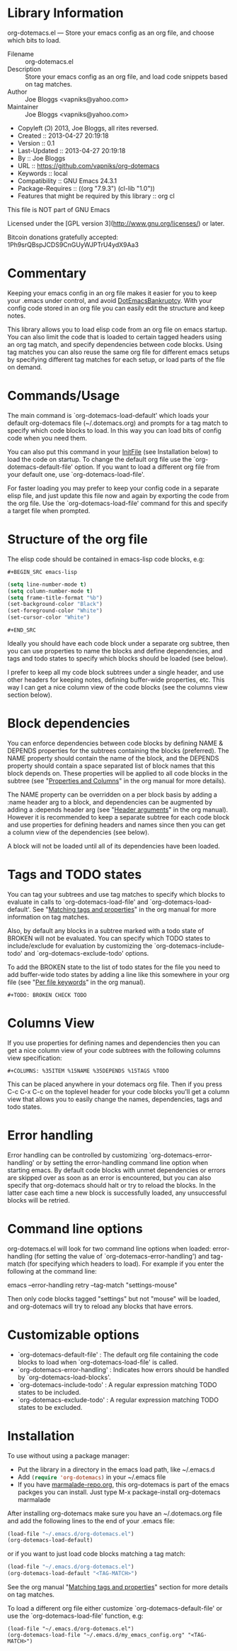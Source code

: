 * Library Information
org-dotemacs.el --- Store your emacs config as an org file, and choose which bits to load.

- Filename :: org-dotemacs.el
- Description :: Store your emacs config as an org file, and load code snippets based on tag matches.
- Author :: Joe Bloggs <vapniks@yahoo.com>
- Maintainer :: Joe Bloggs <vapniks@yahoo.com>
- Copyleft (Ↄ) 2013, Joe Bloggs, all rites reversed.
- Created :: 2013-04-27 20:19:18
- Version :: 0.1
- Last-Updated :: 2013-04-27 20:19:18
-        By :: Joe Bloggs
- URL :: https://github.com/vapniks/org-dotemacs
- Keywords :: local
- Compatibility :: GNU Emacs 24.3.1
- Package-Requires :: ((org "7.9.3") (cl-lib "1.0"))
- Features that might be required by this library :: org cl

This file is NOT part of GNU Emacs

Licensed under the [GPL version 3](http://www.gnu.org/licenses/) or later.

Bitcoin donations gratefully accepted: 1Ph9srQBspJCDS9CnGUyWJPTrU4ydX9Aa3

* Commentary
Keeping your emacs config in an org file makes it easier for you to keep your .emacs under control,
and avoid [[http://www.emacswiki.org/emacs/DotEmacsBankruptcy][DotEmacsBankruptcy]].
With your config code stored in an org file you can easily edit the structure and keep notes.

This library allows you to load elisp code from an org file on emacs startup.
You can also limit the code that is loaded to certain tagged headers using an org tag match,
and specify dependencies between code blocks.
Using tag matches you can also reuse the same org file for different emacs setups by specifying different
tag matches for each setup, or load parts of the file on demand.
* Commands/Usage 
The main command is `org-dotemacs-load-default' which loads your default org-dotemacs file (~/.dotemacs.org)
and prompts for a tag match to specify which code blocks to load. 
In this way you can load bits of config code when you need them.

You can also put this command in your [[http://www.emacswiki.org/emacs/InitFile][InitFile]] (see Installation below) to load the code on startup.
To change the default org file use the `org-dotemacs-default-file' option.
If you want to load a different org file from your default one, use `org-dotemacs-load-file'.

For faster loading you may prefer to keep your config code in a separate elisp file, and just update this file now and again
by exporting the code from the org file.
Use the `org-dotemacs-load-file' command for this and specify a target file when prompted.
* Structure of the org file 
The elisp code should be contained in emacs-lisp code blocks, e.g:

~#+BEGIN_SRC emacs-lisp~
#+BEGIN_SRC emacs-lisp
  (setq line-number-mode t)
  (setq column-number-mode t)
  (setq frame-title-format "%b")
  (set-background-color "Black")
  (set-foreground-color "White")
  (set-cursor-color "White")
#+END_SRC
~#+END_SRC~

Ideally you should have each code block under a separate org subtree, then you can use properties to
name the blocks and define dependencies, and tags and todo states to specify which blocks
should be loaded (see below).

I prefer to keep all my code block subtrees under a single header, and use other headers for keeping notes,
defining buffer-wide properties, etc. This way I can get a nice column view of the code blocks
(see the columns view section below).
* Block dependencies 
You can enforce dependencies between code blocks by defining NAME & DEPENDS properties for the subtrees containing the
blocks (preferred). The NAME property should contain the name of the block, and the DEPENDS property should contain a space
separated list of block names that this block depends on.
These properties will be applied to all code blocks in the subtree (see "[[http://orgmode.org/org.html#Properties-and-Columns][Properties and Columns]]" in the org manual for
more details).

The NAME property can be overridden on a per block basis by adding a :name header arg to a block, and dependencies can be
augmented by adding a :depends header arg (see "[[http://orgmode.org/org.html#Header-arguments][Header arguments]]" in the org manual).
However it is recommended to keep a separate subtree for each code block and use properties for defining headers and names
since then you can get a column view of the dependencies (see below).

A block will not be loaded until all of its dependencies have been loaded.
* Tags and TODO states 
You can tag your subtrees and use tag matches to specify which blocks to evaluate in calls to `org-dotemacs-load-file'
and `org-dotemacs-load-default'. See "[[http://orgmode.org/org.html#Matching-tags-and-properties][Matching tags and properties]]" in the org manual for more information on tag matches.

Also, by default any blocks in a subtree marked with a todo state of BROKEN will not be evaluated.
You can specify which TODO states to include/exclude for evaluation by customizing the `org-dotemacs-include-todo' and
`org-dotemacs-exclude-todo' options.

To add the BROKEN state to the list of todo states for the file you need to add buffer-wide todo states by adding a line
like this somewhere in your org file (see "[[http://orgmode.org/org.html#Per_002dfile-keywords][Per file keywords]]" in the org manual).

~#+TODO: BROKEN CHECK TODO~

* Columns View 
If you use properties for defining names and dependencies then you can get a nice column view of your code subtrees
with the following columns view specification:

~#+COLUMNS: %35ITEM %15NAME %35DEPENDS %15TAGS %TODO~

This can be placed anywhere in your dotemacs org file.
Then if you press C-c C-x C-c on the toplevel header for your code blocks you'll get a column view that allows you
to easily change the names, dependencies, tags and todo states.
* Error handling 
Error handling can be controlled by customizing `org-dotemacs-error-handling' or by setting the error-handling
command line option when starting emacs.
By default code blocks with unmet dependencies or errors are skipped over as soon as an error is encountered,
but you can also specify that org-dotemacs should halt or try to reload the blocks.
In the latter case each time a new block is successfully loaded, any unsuccessful blocks will be retried.
* Command line options 
org-dotemacs.el will look for two command line options when loaded: error-handling (for setting the value of
`org-dotemacs-error-handling') and tag-match (for specifying which headers to load).
For example if you enter the following at the command line:

       emacs --error-handling retry --tag-match "settings-mouse"

Then only code blocks tagged "settings" but not "mouse" will be loaded, and org-dotemacs will try to reload any
blocks that have errors.
* Customizable options
- `org-dotemacs-default-file'   : The default org file containing the code blocks to load when `org-dotemacs-load-file' is called.
- `org-dotemacs-error-handling' : Indicates how errors should be handled by `org-dotemacs-load-blocks'.
- `org-dotemacs-include-todo'   : A regular expression matching TODO states to be included.
- `org-dotemacs-exclude-todo'   : A regular expression matching TODO states to be excluded.
* Installation
To use without using a package manager:

 - Put the library in a directory in the emacs load path, like ~/.emacs.d
 - Add src_emacs-lisp{(require 'org-dotemacs)} in your ~/.emacs file
 - If you have [[http://www.marmalade-repo.org/][marmalade-repo.org]], this org-dotemacs is part of the emacs packges you can install.  
   Just type M-x package-install org-dotemacs marmalade 

After installing org-dotemacs make sure you have an ~/.dotemacs.org file and add the following lines to
the end of your .emacs file:

#+BEGIN_SRC emacs-lisp 
 (load-file "~/.emacs.d/org-dotemacs.el")
 (org-dotemacs-load-default)
#+END_SRC

or if you want to just load code blocks matching a tag match:

#+BEGIN_SRC emacs-lisp
 (load-file "~/.emacs.d/org-dotemacs.el")
 (org-dotemacs-load-default "<TAG-MATCH>")
#+END_SRC

See the org manual "[[http://orgmode.org/org.html#Matching-tags-and-properties][Matching tags and properties]]" section for more details on tag matches.

To load a different org file either customize `org-dotemacs-default-file' or use the
`org-dotemacs-load-file' function, e.g:

#+BEGIN_SRC
 (load-file "~/.emacs.d/org-dotemacs.el")
 (org-dotemacs-load-file "~/.emacs.d/my_emacs_config.org" "<TAG-MATCH>")
#+END_SRC

